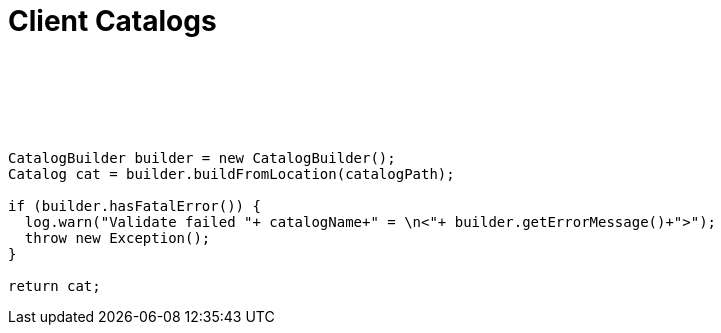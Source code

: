 :source-highlighter: coderay

Client Catalogs
===============

 

 

 

------------------------------------------------------------------------------------
CatalogBuilder builder = new CatalogBuilder();
Catalog cat = builder.buildFromLocation(catalogPath);

if (builder.hasFatalError()) {
  log.warn("Validate failed "+ catalogName+" = \n<"+ builder.getErrorMessage()+">");
  throw new Exception();
} 

return cat;
 
 
------------------------------------------------------------------------------------
